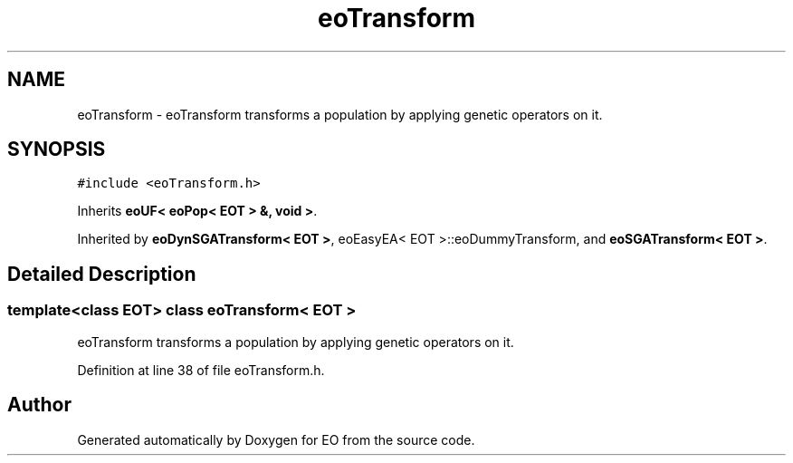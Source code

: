 .TH "eoTransform" 3 "19 Oct 2006" "Version 0.9.4-cvs" "EO" \" -*- nroff -*-
.ad l
.nh
.SH NAME
eoTransform \- eoTransform transforms a population by applying genetic operators on it.  

.PP
.SH SYNOPSIS
.br
.PP
\fC#include <eoTransform.h>\fP
.PP
Inherits \fBeoUF< eoPop< EOT > &, void >\fP.
.PP
Inherited by \fBeoDynSGATransform< EOT >\fP, eoEasyEA< EOT >::eoDummyTransform, and \fBeoSGATransform< EOT >\fP.
.PP
.SH "Detailed Description"
.PP 

.SS "template<class EOT> class eoTransform< EOT >"
eoTransform transforms a population by applying genetic operators on it. 
.PP
Definition at line 38 of file eoTransform.h.

.SH "Author"
.PP 
Generated automatically by Doxygen for EO from the source code.
